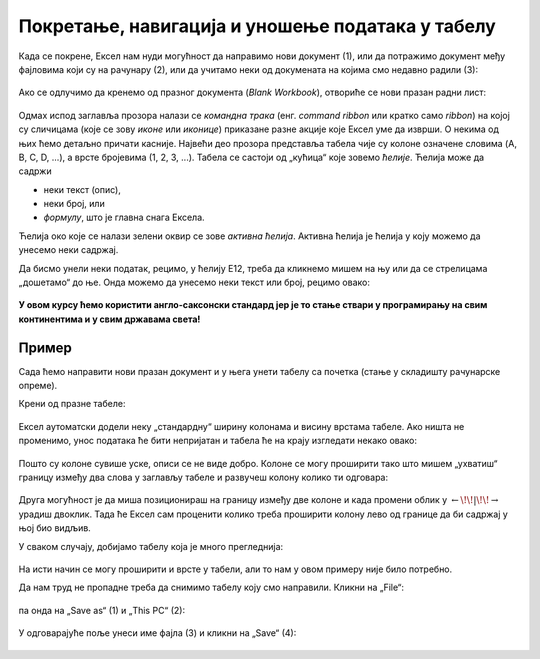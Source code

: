 Покретање, навигација и уношење података у табелу
===========================================================

Када се покрене, Ексел нам нуди могућност да направимо нови документ (1),
или да потражимо документ међу фајловима који су на рачунару (2),
или да учитамо неки од докумената на којима смо недавно радили (3):

.. figure:: ../../_images/OpenExcel.jpg
   :width: 780px
   :align: center
   :class: screenshot-shadow

Ако се одлучимо да кренемо од празног документа (*Blank Workbook*), отвориће се нови празан радни лист:

.. figure:: ../../_images/Excel0.jpg
   :width: 780px
   :align: center
   :class: screenshot-shadow

Одмах испод заглавља прозора налази се *командна трака* (енг. *command ribbon* или кратко само *ribbon*) на којој су сличицама (које се зову *иконе* или *иконице*) приказане разне акције које Ексел уме да изврши. О некима од њих ћемо детаљно причати касније.
Највећи део прозора представља табела чије су колоне означене словима (A, B, C, D, ...), а врсте бројевима (1, 2, 3, ...). Табела се састоји од „кућица“ које зовемо *ћелије*. Ћелија може да садржи

- неки текст (опис),
- неки број, или
- *формулу*, што је главна снага Ексела.

.. infonote::

    Име сваке ћелије се састоји од слова (колоне у којој се налази) и броја (врсте у којој се налази). Дакле, као у шаху!

Ћелија око које се налази зелени оквир се зове *активна ћелија*. Активна ћелија је ћелија у коју можемо да унесемо неки садржај.

.. Погледајмо кратак видео:

   .. ytpopup:: GmQeSPrvMnQ
      :width: 735
      :height: 415

Да бисмо унели неки податак, рецимо, у ћелију Е12, треба да кликнемо мишем на њу или да се стрелицама „дошетамо“ до ње.
Онда можемо да унесемо неки текст или број, рецимо овако:


.. figure:: ../../_images/Excel2.jpg
   :width: 780px
   :align: center
   :class: screenshot-shadow

.. infonote::

    Након уноса податка обавезно треба притиснути тастер [ENTER].

.. figure:: ../../_images/Excel3.jpg
   :width: 780px
   :align: center
   :class: screenshot-shadow

.. Следећи видео илуструје унос података у Ексел табелу:

   .. ytpopup:: Rivrb_UfOMA
      :width: 735
      :height: 415


.. infonote::

    **ПАЖЊА!** У зависности од тога како су у оперативном систему постављена регионална подешавања (*Regional Settings*) Ексел приказује бројеве користећи децималну тачку (по англо-саксонском стандарду) или користећи децимални зарез (по централноевропском стандарду, који је усвојила и Србија).

**У овом курсу ћемо користити англо-саксонски стандард јер је то стање ствари у програмирању на свим континентима и у свим државама света!**

Пример
""""""

Сада ћемо направити нови празан документ и у њега унети табелу са почетка (стање у складишту рачунарске опреме).

.. infonote::

   Не мораш да прекуцаваш податке. Уместо тога унеси неке своје податке, али води рачуна да табела треба да има три колоне које се зову
   „Opis“, „Cena/kom“ и „Kom“, и да мора да има барем 4-5 редова. *Немој претеривати! Ми смо се одлучили за дужу табелу да
   би пример био убедљивији. За вежбу на часу довољно ће бити да у табелу унесеш 4-5 редова.*

Крени од празне табеле:

.. figure:: ../../_images/Excel100.jpg
   :width: 780px
   :align: center

Ексел аутоматски додели неку „стандардну“ ширину колонама и висину врстама табеле. Ако ништа не променимо, унос података ће бити непријатан и табела ће на крају изгледати некако овако:

.. figure:: ../../_images/Excel101.jpg
   :width: 780px
   :align: center


Пошто су колоне сувише уске, описи се не виде добро. Колоне се могу проширити тако што мишем „ухватиш“
границу између два слова у заглављу табеле и развучеш колону колико ти одговара:

.. figure:: ../../_images/Excel101-1.png
   :width: 780px
   :align: center

Друга могућност је да миша позиционираш на границу између две колоне и када промени облик у :math:`\leftarrow\!\!|\!\!\rightarrow`
урадиш двоклик. Тада ће Ексел сам проценити колико треба проширити колону лево од границе да би садржај у њој био видљив.

У сваком случају, добијамо табелу која је много прегледнија:

.. figure:: ../../_images/Excel102.jpg
   :width: 780px
   :align: center

На исти начин се могу проширити и врсте у табели, али то нам у овом примеру није било потребно.

Да нам труд не пропадне треба да снимимо табелу коју смо направили. Кликни на „File“:

.. figure:: ../../_images/Excel103.jpg
   :width: 780px
   :align: center

па онда на „Save as“ (1) и „This PC“ (2):

.. figure:: ../../_images/Excel104.jpg
   :width: 780px
   :align: center
   :class: screenshot-shadow

У одговарајуће поље унеси име фајла (3) и кликни на „Save“ (4):

.. figure:: ../../_images/Excel105.jpg
   :width: 780px
   :align: center
   :class: screenshot-shadow

.. Погледајмо и кратак видео:

   .. ytpopup:: ono-ZxBnTiU
      :width: 735
      :height: 415
      :align: center


